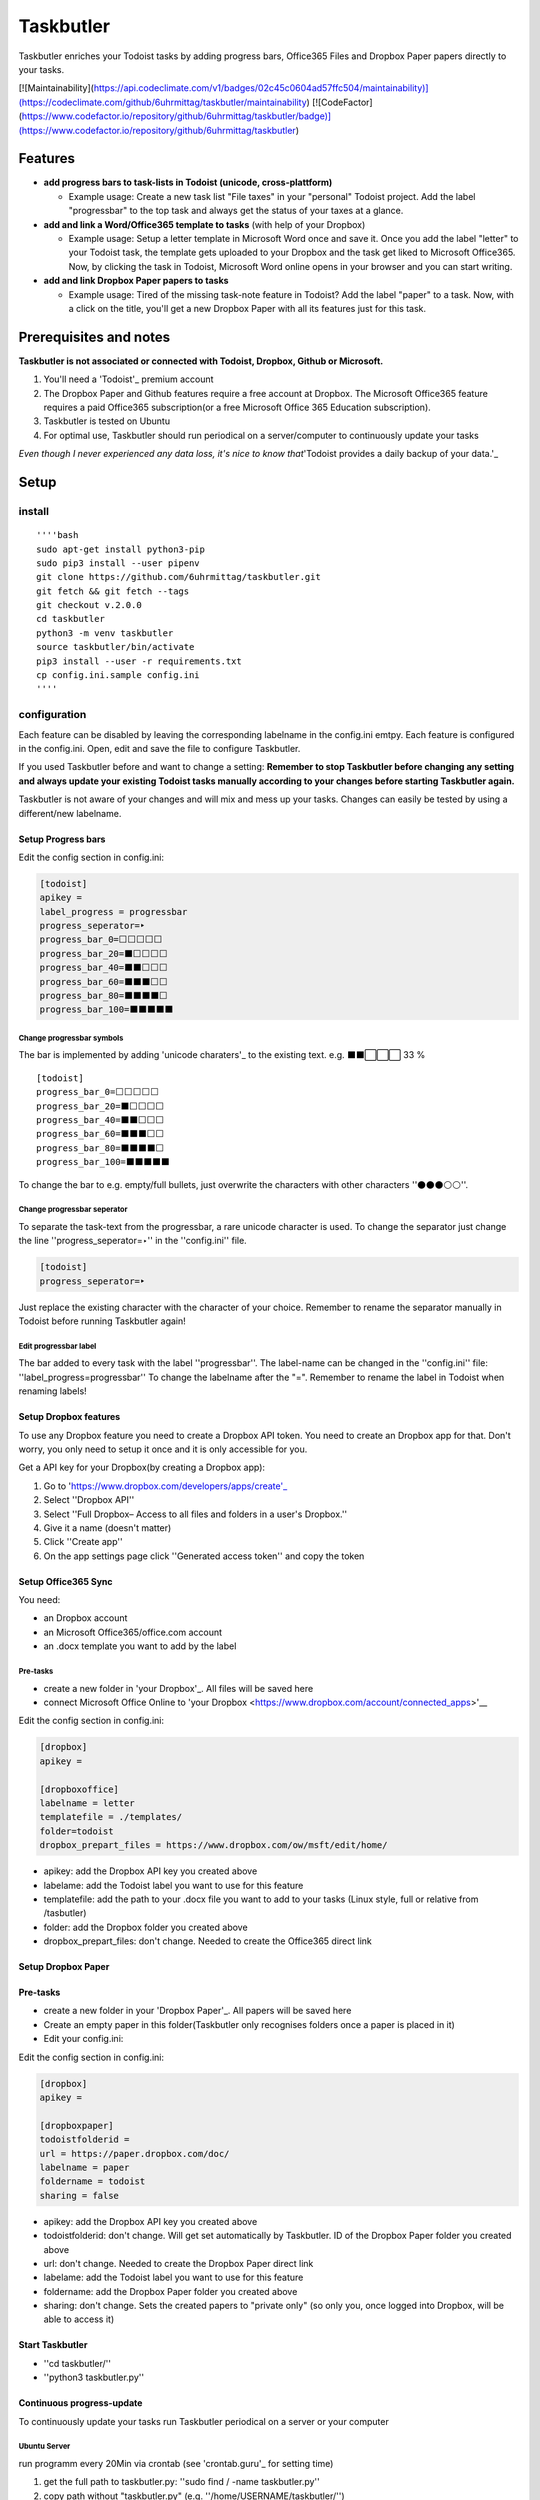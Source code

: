 ==========
Taskbutler
==========

Taskbutler enriches your Todoist tasks by adding progress bars, Office365 Files and Dropbox Paper papers directly to your tasks.

[![Maintainability](https://api.codeclimate.com/v1/badges/02c45c0604ad57ffc504/maintainability)](https://codeclimate.com/github/6uhrmittag/taskbutler/maintainability)
[![CodeFactor](https://www.codefactor.io/repository/github/6uhrmittag/taskbutler/badge)](https://www.codefactor.io/repository/github/6uhrmittag/taskbutler)

Features
========

-  **add progress bars to task-lists in Todoist (unicode,
   cross-plattform)**

   -  Example usage: Create a new task list "File taxes" in your
      "personal" Todoist project. Add the label "progressbar" to the top
      task and always get the status of your taxes at a glance. |Demo
      iOS|

-  **add and link a Word/Office365 template to tasks** (with help of
   your Dropbox)

   -  Example usage: Setup a letter template in Microsoft Word once and
      save it. Once you add the label "letter" to your Todoist task, the
      template gets uploaded to your Dropbox and the task get liked to
      Microsoft Office365. Now, by clicking the task in Todoist,
      Microsoft Word online opens in your browser and you can start
      writing.
      |Feature - Office Online|

-  **add and link Dropbox Paper papers to tasks**

   -  Example usage: Tired of the missing task-note feature in Todoist?
      Add the label "paper" to a task. Now, with a click on the title,
      you'll get a new Dropbox Paper with all its features just for this
      task. |Feature - Paper|

.. |Demo iOS| image:: docs/images/win-web-demo-list.png
.. |Feature - Office Online| image:: docs/images/feature-office.gif
.. |Feature - Paper| image:: docs/images/feature-paper.gif

Prerequisites and notes
=======================
**Taskbutler is not associated or connected with Todoist, Dropbox,
Github or Microsoft.**

1. You'll need a 'Todoist'_ premium account
2. The Dropbox Paper and Github features require a free account at
   Dropbox. The Microsoft Office365 feature requires a paid Office365
   subscription(or a free Microsoft Office 365 Education subscription).
3. Taskbutler is tested on Ubuntu
4. For optimal use, Taskbutler should run periodical on a
   server/computer to continuously update your tasks

*Even though I never experienced any data loss, it's nice to know
that*\ 'Todoist provides a daily backup of your data.'_

.. _Todoist: https://todoist.com
.. _Todoist provides a daily backup of your data.: https://support.todoist.com/hc/en-us/articles/115001799989

Setup
=====


install
-------


::

   ''''bash
   sudo apt-get install python3-pip
   sudo pip3 install --user pipenv
   git clone https://github.com/6uhrmittag/taskbutler.git
   git fetch && git fetch --tags
   git checkout v.2.0.0
   cd taskbutler
   python3 -m venv taskbutler
   source taskbutler/bin/activate
   pip3 install --user -r requirements.txt
   cp config.ini.sample config.ini
   ''''

configuration
-------------

Each feature can be disabled by leaving the corresponding labelname in
the config.ini emtpy. Each feature is configured in the config.ini.
Open, edit and save the file to configure Taskbutler.

If you used Taskbutler before and want to change a setting: **Remember
to stop Taskbutler before changing any setting and always update your
existing Todoist tasks manually according to your changes before
starting Taskbutler again.**

Taskbutler is not aware of your changes and will mix and mess up your
tasks. Changes can easily be tested by using a different/new labelname.

Setup Progress bars
^^^^^^^^^^^^^^^^^^^

Edit the config section in config.ini:

.. code:: ini

   [todoist]
   apikey =
   label_progress = progressbar
   progress_seperator=‣
   progress_bar_0=⬜⬜⬜⬜⬜
   progress_bar_20=⬛⬜⬜⬜⬜
   progress_bar_40=⬛⬛⬜⬜⬜
   progress_bar_60=⬛⬛⬛⬜⬜
   progress_bar_80=⬛⬛⬛⬛⬜
   progress_bar_100=⬛⬛⬛⬛⬛

Change progressbar symbols
""""""""""""""""""""""""""


The bar is implemented by adding 'unicode charaters'_ to the existing
text. e.g. ⬛⬛⬜⬜⬜ 33 %

::

   [todoist]
   progress_bar_0=⬜⬜⬜⬜⬜
   progress_bar_20=⬛⬜⬜⬜⬜
   progress_bar_40=⬛⬛⬜⬜⬜
   progress_bar_60=⬛⬛⬛⬜⬜
   progress_bar_80=⬛⬛⬛⬛⬜
   progress_bar_100=⬛⬛⬛⬛⬛

.. _unicode charaters: http://jrgraphix.net/r/Unicode/2600-26FF


To change the bar to e.g. empty/full bullets, just overwrite the
characters with other characters ''⚫⚫⚫⚪⚪''.

Change progressbar seperator
""""""""""""""""""""""""""""
To separate the task-text from the progressbar, a rare unicode character
is used. To change the separator just change the line
''progress_seperator=‣'' in the ''config.ini'' file.

.. code:: ini

   [todoist]
   progress_seperator=‣

Just replace the existing character with the character of your choice.
Remember to rename the separator manually in Todoist before running
Taskbutler again!

Edit progressbar label
""""""""""""""""""""""

The bar added to every task with the label ''progressbar''. The
label-name can be changed in the ''config.ini'' file:
''label_progress=progressbar'' To change the labelname after the "=".
Remember to rename the label in Todoist when renaming labels!

Setup Dropbox features
^^^^^^^^^^^^^^^^^^^^^^


To use any Dropbox feature you need to create a Dropbox API token. You
need to create an Dropbox app for that. Don't worry, you only need to
setup it once and it is only accessible for you.

Get a API key for your Dropbox(by creating a Dropbox app):

1. Go to 'https://www.dropbox.com/developers/apps/create'_
2. Select ''Dropbox API''
3. Select
   ''Full Dropbox– Access to all files and folders in a user's Dropbox.''
4. Give it a name (doesn't matter)
5. Click ''Create app''
6. On the app settings page click ''Generated access token'' and copy
   the token

.. _'https://www.dropbox.com/developers/apps/create': https://www.dropbox.com/developers/apps/create



Setup Office365 Sync
^^^^^^^^^^^^^^^^^^^^

You need:

-  an Dropbox account
-  an Microsoft Office365/office.com account
-  an .docx template you want to add by the label

Pre-tasks
"""""""""


-  create a new folder in 'your Dropbox'_. All files will be saved here
-  connect Microsoft Office Online to 'your
   Dropbox <https://www.dropbox.com/account/connected_apps>'__

Edit the config section in config.ini:

.. _your Dropbox: https://www.dropbox.com/h

.. code:: ini

   [dropbox]
   apikey =

   [dropboxoffice]
   labelname = letter
   templatefile = ./templates/
   folder=todoist
   dropbox_prepart_files = https://www.dropbox.com/ow/msft/edit/home/

-  apikey: add the Dropbox API key you created above
-  labelame: add the Todoist label you want to use for this feature
-  templatefile: add the path to your .docx file you want to add to your
   tasks (Linux style, full or relative from /tasbutler)
-  folder: add the Dropbox folder you created above
-  dropbox_prepart_files: don't change. Needed to create the Office365
   direct link

Setup Dropbox Paper
^^^^^^^^^^^^^^^^^^^


Pre-tasks
^^^^^^^^^


-  create a new folder in your 'Dropbox Paper'_. All papers will be
   saved here
-  Create an empty paper in this folder(Taskbutler only recognises
   folders once a paper is placed in it)
-  Edit your config.ini:

Edit the config section in config.ini:

.. code:: ini

   [dropbox]
   apikey =

   [dropboxpaper]
   todoistfolderid =
   url = https://paper.dropbox.com/doc/
   labelname = paper
   foldername = todoist
   sharing = false

.. _Dropbox Paper: https://paper.dropbox.com/folders

-  apikey: add the Dropbox API key you created above
-  todoistfolderid: don't change. Will get set automatically by
   Taskbutler. ID of the Dropbox Paper folder you created above
-  url: don't change. Needed to create the Dropbox Paper direct link
-  labelame: add the Todoist label you want to use for this feature
-  foldername: add the Dropbox Paper folder you created above
-  sharing: don't change. Sets the created papers to "private only" (so
   only you, once logged into Dropbox, will be able to access it)

Start Taskbutler
^^^^^^^^^^^^^^^^


-  ''cd taskbutler/''
-  ''python3 taskbutler.py''

Continuous progress-update
^^^^^^^^^^^^^^^^^^^^^^^^^^

To continuously update your tasks run Taskbutler periodical on a server
or your computer

Ubuntu Server
"""""""""""""

run programm every 20Min via crontab (see 'crontab.guru'_ for setting
time)

1. get the full path to taskbutler.py:
   ''sudo find / -name taskbutler.py''
2. copy path without "taskbutler.py" (e.g.
   ''/home/USERNAME/taskbutler/'')
3. ''crontab -e''
4. add:
   ''*/20 * * * * cd "INSERT-COPIED-PATH" && /usr/bin/python3 taskbutler.py''

.. _crontab.guru: https://crontab.guru/

Computer
""""""""

Taskbutler doesn't need to run on a server. It is also possible to run
Taskbutler on your running computer. Just start Taskbutler manually or
add it to your scheduled tasks.

Updates
-------


Taskbutler checks for updates by checking the 'releases page'_ and
leaves a message in the console.

To update:

-  See releasenotes at 'releases page'_ and check for compatibility.
-  Backup your current configuration/setup-folder
-  Download release from 'releases page'_ and overwrite files or "git
   pull origin" when you cloned this repository
-  Check and set all configurations. Use a different label name for
   testing (set ''label_progress'' and create a task with the test
   label)

.. _releases page: https://github.com/6uhrmittag/taskbutler/releases

Logging
-------

If a logfile is specified, Taskbutler logs into this file. If not,
Taskbutler logs to the console only.

Development
===========


To activate dev-mode add to ini file:

.. code:: ini

   [config]
   devmode = true

Devmode doesn't submit changes to Todoist, Dropbox or Github. Set the
logging level to DEBUG to get all messages.

.. code:: ini

   [log]
   loglevel=DEBUG
   logfile = ./todoist.log

Built With
==========


-  'Doist/todoist-python'_ - The official Todoist Python API library
-  'dropbox/dropbox-sdk-python'_ - The official Python SDK for Dropbox
   API v2
-  'PyGithub python sdk'_ - Unofficial Python SDK for Github API

Contributing


Please open a issue in the 'Github issue tracker'_.

Versioning
==========


See 'github.com/6uhrmittag/taskbutler/'_ for source files.

Author
======

-  **Marvin Heimbrodt** - 'slashlog.de'_

.. _Doist/todoist-python: https://github.com/Doist/todoist-python
.. _dropbox/dropbox-sdk-python: https://github.com/dropbox/dropbox-sdk-python
.. _PyGithub python sdk: https://github.com/PyGithub/PyGithub
.. _Github issue tracker: https://github.com/6uhrmittag/taskbutler/issues
.. _github.com/6uhrmittag/taskbutler/: https://github.com/6uhrmittag/taskbutler/
.. _slashlog.de: https://github.com/6uhrmittag/
